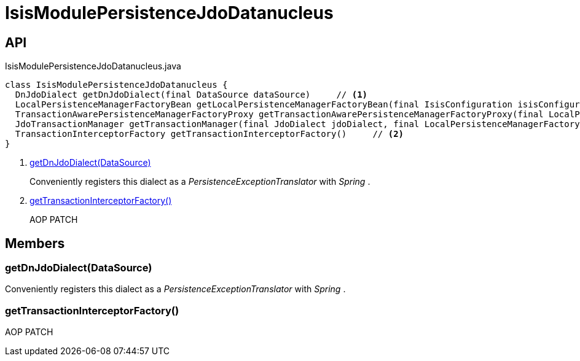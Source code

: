 = IsisModulePersistenceJdoDatanucleus
:Notice: Licensed to the Apache Software Foundation (ASF) under one or more contributor license agreements. See the NOTICE file distributed with this work for additional information regarding copyright ownership. The ASF licenses this file to you under the Apache License, Version 2.0 (the "License"); you may not use this file except in compliance with the License. You may obtain a copy of the License at. http://www.apache.org/licenses/LICENSE-2.0 . Unless required by applicable law or agreed to in writing, software distributed under the License is distributed on an "AS IS" BASIS, WITHOUT WARRANTIES OR  CONDITIONS OF ANY KIND, either express or implied. See the License for the specific language governing permissions and limitations under the License.

== API

[source,java]
.IsisModulePersistenceJdoDatanucleus.java
----
class IsisModulePersistenceJdoDatanucleus {
  DnJdoDialect getDnJdoDialect(final DataSource dataSource)     // <.>
  LocalPersistenceManagerFactoryBean getLocalPersistenceManagerFactoryBean(final IsisConfiguration isisConfiguration, final DataSource dataSource, final MetaModelContext metaModelContext, final EventBusService eventBusService, final Provider<EntityChangeTracker> entityChangeTrackerProvider, final IsisBeanTypeRegistry beanTypeRegistry, final DnSettings dnSettings)
  TransactionAwarePersistenceManagerFactoryProxy getTransactionAwarePersistenceManagerFactoryProxy(final LocalPersistenceManagerFactoryBean localPmfBean)
  JdoTransactionManager getTransactionManager(final JdoDialect jdoDialect, final LocalPersistenceManagerFactoryBean localPmfBean)
  TransactionInterceptorFactory getTransactionInterceptorFactory()     // <.>
}
----

<.> xref:#getDnJdoDialect__DataSource[getDnJdoDialect(DataSource)]
+
--
Conveniently registers this dialect as a _PersistenceExceptionTranslator_ with _Spring_ .
--
<.> xref:#getTransactionInterceptorFactory__[getTransactionInterceptorFactory()]
+
--
AOP PATCH
--

== Members

[#getDnJdoDialect__DataSource]
=== getDnJdoDialect(DataSource)

Conveniently registers this dialect as a _PersistenceExceptionTranslator_ with _Spring_ .

[#getTransactionInterceptorFactory__]
=== getTransactionInterceptorFactory()

AOP PATCH
